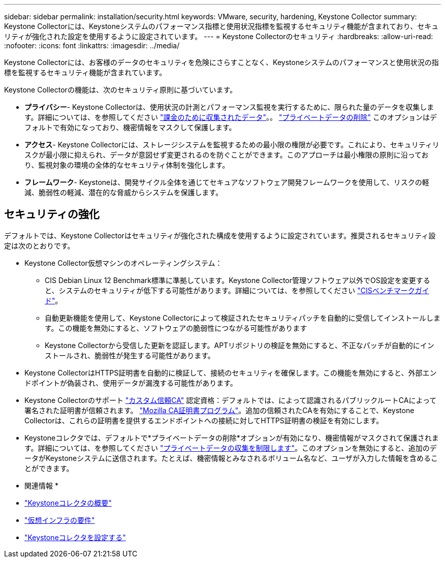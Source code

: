 ---
sidebar: sidebar 
permalink: installation/security.html 
keywords: VMware, security, hardening, Keystone Collector 
summary: Keystone Collectorには、Keystoneシステムのパフォーマンス指標と使用状況指標を監視するセキュリティ機能が含まれており、セキュリティが強化された設定を使用するように設定されています。 
---
= Keystone Collectorのセキュリティ
:hardbreaks:
:allow-uri-read: 
:nofooter: 
:icons: font
:linkattrs: 
:imagesdir: ../media/


[role="lead"]
Keystone Collectorには、お客様のデータのセキュリティを危険にさらすことなく、Keystoneシステムのパフォーマンスと使用状況の指標を監視するセキュリティ機能が含まれています。

Keystone Collectorの機能は、次のセキュリティ原則に基づいています。

* *プライバシー*- Keystone Collectorは、使用状況の計測とパフォーマンス監視を実行するために、限られた量のデータを収集します。詳細については、を参照してください link:../installation/data-collection.html["課金のために収集されたデータ"^]。。 link:../installation/configuration.html#limit-collection-of-private-data["プライベートデータの削除"] このオプションはデフォルトで有効になっており、機密情報をマスクして保護します。
* *アクセス*- Keystone Collectorには、ストレージシステムを監視するための最小限の権限が必要です。これにより、セキュリティリスクが最小限に抑えられ、データが意図せず変更されるのを防ぐことができます。このアプローチは最小権限の原則に沿っており、監視対象の環境の全体的なセキュリティ体制を強化します。
* *フレームワーク*- Keystoneは、開発サイクル全体を通じてセキュアなソフトウェア開発フレームワークを使用して、リスクの軽減、脆弱性の軽減、潜在的な脅威からシステムを保護します。




== セキュリティの強化

デフォルトでは、Keystone Collectorはセキュリティが強化された構成を使用するように設定されています。推奨されるセキュリティ設定は次のとおりです。

* Keystone Collector仮想マシンのオペレーティングシステム：
+
** CIS Debian Linux 12 Benchmark標準に準拠しています。Keystone Collector管理ソフトウェア以外でOS設定を変更すると、システムのセキュリティが低下する可能性があります。詳細については、を参照してください link:https://learn.cisecurity.org/benchmarks["CISベンチマークガイド"]。
** 自動更新機能を使用して、Keystone Collectorによって検証されたセキュリティパッチを自動的に受信してインストールします。この機能を無効にすると、ソフトウェアの脆弱性につながる可能性があります
** Keystone Collectorから受信した更新を認証します。APTリポジトリの検証を無効にすると、不正なパッチが自動的にインストールされ、脆弱性が発生する可能性があります。


* Keystone CollectorはHTTPS証明書を自動的に検証して、接続のセキュリティを確保します。この機能を無効にすると、外部エンドポイントが偽装され、使用データが漏洩する可能性があります。
* Keystone Collectorのサポート link:../installation/configuration.html#trust-a-custom-root-ca["カスタム信頼CA"] 認定資格：デフォルトでは、によって認識されるパブリックルートCAによって署名された証明書が信頼されます。 link:https://wiki.mozilla.org/CA["Mozilla CA証明書プログラム"]。追加の信頼されたCAを有効にすることで、Keystone Collectorは、これらの証明書を提供するエンドポイントへの接続に対してHTTPS証明書の検証を有効にします。
* Keystoneコレクタでは、デフォルトで*プライベートデータの削除*オプションが有効になり、機密情報がマスクされて保護されます。詳細については、を参照してください link:../installation/configuration.html#limit-collection-of-private-data["プライベートデータの収集を制限します"^]。このオプションを無効にすると、追加のデータがKeystoneシステムに送信されます。たとえば、機密情報とみなされるボリューム名など、ユーザが入力した情報を含めることができます。


* 関連情報 *

* link:../installation/installation-overview.html["Keystoneコレクタの概要"]
* link:../installation/vapp-prereqs.html["仮想インフラの要件"]
* link:../installation/configuration.html["Keystoneコレクタを設定する"]

